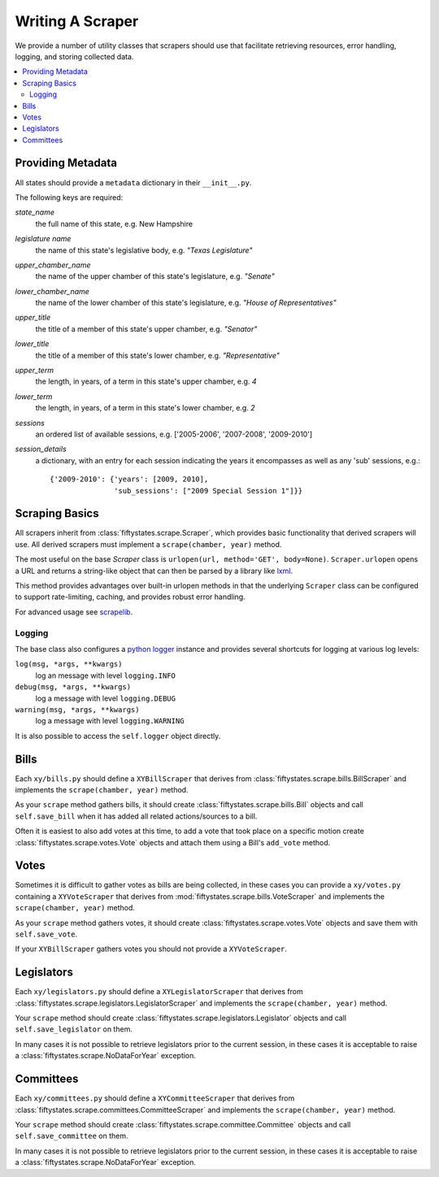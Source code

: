 =================
Writing A Scraper
=================

We provide a number of utility classes that scrapers should use that facilitate
retrieving resources, error handling, logging, and storing collected data.

.. contents::
   :local:


.. _metadata:

Providing Metadata
==================

All states should provide a ``metadata`` dictionary in their ``__init__.py``.

The following keys are required:

`state_name`
    the full name of this state, e.g. New Hampshire
`legislature name`
    the name of this state's legislative body, e.g. `"Texas Legislature"`
`upper_chamber_name`
    the name of the upper chamber of this state's legislature, e.g. `"Senate"`
`lower_chamber_name`
    the name of the lower chamber of this state's legislature, e.g. `"House of Representatives"` 
`upper_title`
    the title of a member of this state's upper chamber, e.g. `"Senator"`
`lower_title`
    the title of a member of this state's lower chamber, e.g. `"Representative"`
`upper_term`
    the length, in years, of a term in this state's upper chamber, e.g. `4`
`lower_term`
    the length, in years, of a term in this state's lower chamber, e.g. `2`
`sessions`
    an ordered list of available sessions, e.g.  ['2005-2006', '2007-2008', '2009-2010']
`session_details`
    a dictionary, with an entry for each session indicating
    the years it encompasses as well as any 'sub' sessions, e.g.::

       {'2009-2010': {'years': [2009, 2010],
                      'sub_sessions': ["2009 Special Session 1"]}}

.. _scraping-basics:

Scraping Basics
===============

All scrapers inherit from :class:`fiftystates.scrape.Scraper`, which provides
basic functionality that derived scrapers will use. All derived scrapers must implement
a ``scrape(chamber, year)`` method.

The most useful on the base `Scraper` class is ``urlopen(url, method='GET', body=None)``.
``Scraper.urlopen`` opens a URL and returns a string-like object that can then be
parsed by a library like `lxml <http://codespeak.net/lxml/>`_.

This method provides advantages over built-in urlopen methods in that the underlying ``Scraper``
class can be configured to support rate-limiting, caching, and provides robust error handling.

For advanced usage see `scrapelib <http://github.com/mikejs/scrapelib/>`_.

Logging
-------

The base class also configures a `python logger <http://docs.python.org/library/logging.html>`_
instance and provides several shortcuts for logging at various log levels:

``log(msg, *args, **kwargs)``
    log an message with level ``logging.INFO``
``debug(msg, *args, **kwargs)``
    log a message with level ``logging.DEBUG``
``warning(msg, *args, **kwargs)``
    log a message with level ``logging.WARNING``

It is also possible to access the ``self.logger`` object directly.

.. _bills:

Bills
=====

Each ``xy/bills.py`` should define a ``XYBillScraper`` that derives from
:class:`fiftystates.scrape.bills.BillScraper` and implements the ``scrape(chamber, year)``
method.

As your ``scrape`` method gathers bills, it should create :class:`fiftystates.scrape.bills.Bill`
objects and call ``self.save_bill`` when it has added all related actions/sources to a bill.

Often it is easiest to also add votes at this time, to add a vote that took place on a
specific motion create :class:`fiftystates.scrape.votes.Vote` objects and attach them using a
Bill's ``add_vote`` method.

.. _votes:

Votes
=====

Sometimes it is difficult to gather votes as bills are being collected, in these
cases you can provide a ``xy/votes.py`` containing a ``XYVoteScraper`` that derives from
:mod:`fiftystates.scrape.bills.VoteScraper` and implements the ``scrape(chamber, year)``
method.

As your ``scrape`` method gathers votes, it should create :class:`fiftystates.scrape.votes.Vote`
objects and save them with ``self.save_vote``.

If your ``XYBillScraper`` gathers votes you should not provide a ``XYVoteScraper``.

.. _legislators:

Legislators
===========

Each ``xy/legislators.py`` should define a ``XYLegislatorScraper`` that derives from
:class:`fiftystates.scrape.legislators.LegislatorScraper` and implements the
``scrape(chamber, year)`` method.

Your ``scrape`` method should create :class:`fiftystates.scrape.legislators.Legislator`
objects and call ``self.save_legislator`` on them.

In many cases it is not possible to retrieve legislators prior to the current session,
in these cases it is acceptable to raise a :class:`fiftystates.scrape.NoDataForYear`
exception.

.. _committees:

Committees
==========

Each ``xy/committees.py`` should define a ``XYCommitteeScraper`` that derives from
:class:`fiftystates.scrape.committees.CommitteeScraper` and implements the
``scrape(chamber, year)`` method.

Your ``scrape`` method should create :class:`fiftystates.scrape.committee.Committee`
objects and call ``self.save_committee`` on them.

In many cases it is not possible to retrieve legislators prior to the current session,
in these cases it is acceptable to raise a :class:`fiftystates.scrape.NoDataForYear`
exception.
